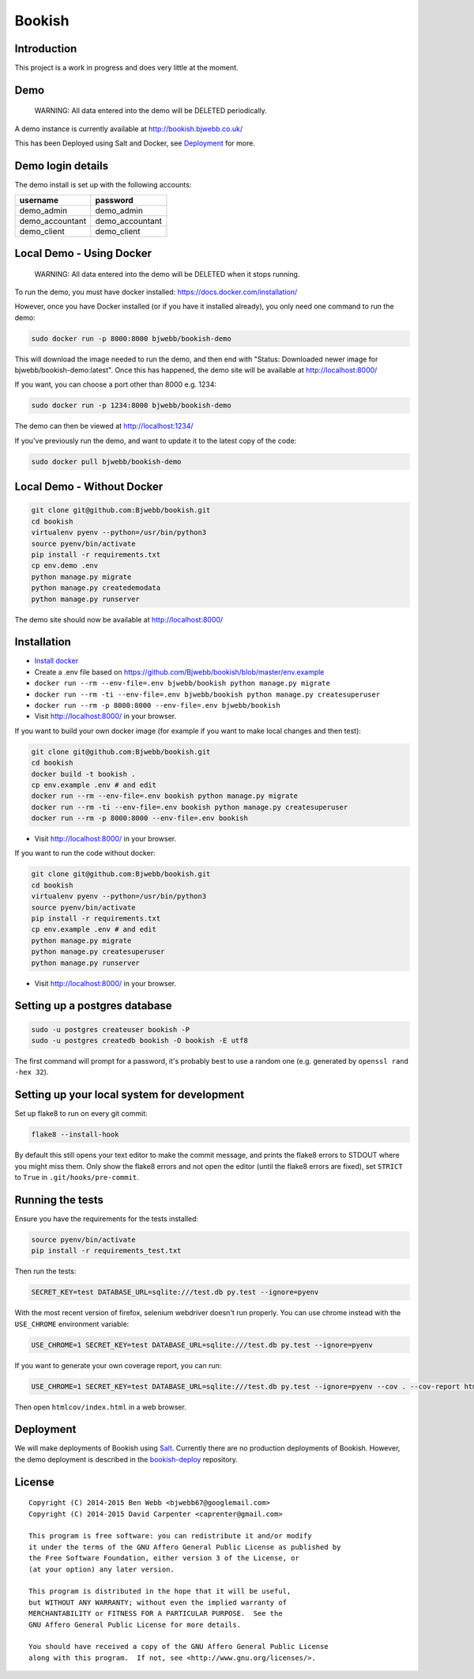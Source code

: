 Bookish
=======

.. image:: https://travis-ci.org/Bjwebb/bookish.svg?branch=master
    :target: https://travis-ci.org/Bjwebb/bookish

.. image:: https://requires.io/github/Bjwebb/bookish/requirements.svg?branch=master
     :target: https://requires.io/github/Bjwebb/bookish/requirements/?branch=master
     :alt: Requirements Status

.. image:: https://coveralls.io/repos/Bjwebb/bookish/badge.png?branch=master
    :target: https://coveralls.io/r/Bjwebb/bookish?branch=master

.. image:: https://img.shields.io/badge/license-AGPLv3-blue.svg
    :target: https://github.com/Bjwebb/bookish/blob/master/AGPLv3.txt

Introduction
------------

This project is a work in progress and does very little at the moment.

Demo
----

    WARNING: All data entered into the demo will be DELETED periodically.

A demo instance is currently available at http://bookish.bjwebb.co.uk/

This has been Deployed using Salt and Docker, see `Deployment`_ for more.

Demo login details
------------------

The demo install is set up with the following accounts:

=============== ===============
username        password
=============== ===============
demo_admin      demo_admin
demo_accountant demo_accountant
demo_client     demo_client
=============== ===============


Local Demo - Using Docker
-------------------------

    WARNING: All data entered into the demo will be DELETED when it stops running.

To run the demo, you must have docker installed: https://docs.docker.com/installation/

However, once you have Docker installed (or if you have it installed already), you only need one command to run the demo:

.. code:: bash

    sudo docker run -p 8000:8000 bjwebb/bookish-demo

This will download the image needed to run the demo, and then end with "Status: Downloaded newer image for bjwebb/bookish-demo:latest".
Once this has happened, the demo site will be available at `http://localhost:8000/ <http://localhost:8000/>`__

If you want, you can choose a port other than 8000 e.g. 1234:

.. code:: bash

    sudo docker run -p 1234:8000 bjwebb/bookish-demo

The demo can then be viewed at `http://localhost:1234/ <http://localhost:1234/>`__

If you've previously run the demo, and want to update it to the latest copy of the code:

.. code:: bash

    sudo docker pull bjwebb/bookish-demo

Local Demo - Without Docker
---------------------------

.. code:: bash

    git clone git@github.com:Bjwebb/bookish.git
    cd bookish
    virtualenv pyenv --python=/usr/bin/python3
    source pyenv/bin/activate
    pip install -r requirements.txt
    cp env.demo .env
    python manage.py migrate
    python manage.py createdemodata
    python manage.py runserver

The demo site should now be available at `http://localhost:8000/ <http://localhost:8000/>`__

Installation
------------

* `Install docker <https://docs.docker.com/installation/>`__
* Create a .env file based on https://github.com/Bjwebb/bookish/blob/master/env.example
* ``docker run --rm --env-file=.env bjwebb/bookish python manage.py migrate``
* ``docker run --rm -ti --env-file=.env bjwebb/bookish python manage.py createsuperuser``
* ``docker run --rm -p 8000:8000 --env-file=.env bjwebb/bookish``
* Visit http://localhost:8000/ in your browser.

If you want to build your own docker image (for example if you want to make local changes and then test):

.. code:: bash

    git clone git@github.com:Bjwebb/bookish.git
    cd bookish
    docker build -t bookish .
    cp env.example .env # and edit
    docker run --rm --env-file=.env bookish python manage.py migrate
    docker run --rm -ti --env-file=.env bookish python manage.py createsuperuser
    docker run --rm -p 8000:8000 --env-file=.env bookish

* Visit http://localhost:8000/ in your browser.

If you want to run the code without docker:

.. code:: bash

    git clone git@github.com:Bjwebb/bookish.git
    cd bookish
    virtualenv pyenv --python=/usr/bin/python3
    source pyenv/bin/activate
    pip install -r requirements.txt
    cp env.example .env # and edit
    python manage.py migrate
    python manage.py createsuperuser
    python manage.py runserver

* Visit http://localhost:8000/ in your browser.


Setting up a postgres database
------------------------------

.. code:: bash

    sudo -u postgres createuser bookish -P
    sudo -u postgres createdb bookish -O bookish -E utf8

The first command will prompt for a password, it's probably best to use a random one (e.g. generated by ``openssl rand -hex 32``).


Setting up your local system for development
--------------------------------------------

Set up flake8 to run on every git commit:

.. code:: bash

    flake8 --install-hook

By default this still opens your text editor to make the commit message, and prints the flake8 errors to STDOUT where you might miss them. Only show the flake8 errors and not open the editor (until the flake8 errors are fixed), set ``STRICT`` to ``True`` in ``.git/hooks/pre-commit``.

Running the tests
-----------------

Ensure you have the requirements for the tests installed:

.. code:: bash

    source pyenv/bin/activate
    pip install -r requirements_test.txt

Then run the tests:

.. code:: bash

    SECRET_KEY=test DATABASE_URL=sqlite:///test.db py.test --ignore=pyenv

With the most recent version of firefox, selenium webdriver doesn't run properly. You can use chrome instead with the ``USE_CHROME`` environment variable:

.. code:: bash

    USE_CHROME=1 SECRET_KEY=test DATABASE_URL=sqlite:///test.db py.test --ignore=pyenv

If you want to generate your own coverage report, you can run:

.. code:: bash

    USE_CHROME=1 SECRET_KEY=test DATABASE_URL=sqlite:///test.db py.test --ignore=pyenv --cov . --cov-report html

Then open ``htmlcov/index.html`` in a web browser.

Deployment
----------

We will make deployments of Bookish using `Salt <http://docs.saltstack.com/en/latest/>`__. Currently there are no production deployments of Bookish. However, the demo deployment is described in the `bookish-deploy <https://github.com/bjwebb/bookish-deploy>`__ repository.

License
-------

::

    Copyright (C) 2014-2015 Ben Webb <bjwebb67@googlemail.com>
    Copyright (C) 2014-2015 David Carpenter <caprenter@gmail.com>

    This program is free software: you can redistribute it and/or modify
    it under the terms of the GNU Affero General Public License as published by
    the Free Software Foundation, either version 3 of the License, or
    (at your option) any later version.

    This program is distributed in the hope that it will be useful,
    but WITHOUT ANY WARRANTY; without even the implied warranty of
    MERCHANTABILITY or FITNESS FOR A PARTICULAR PURPOSE.  See the
    GNU Affero General Public License for more details.

    You should have received a copy of the GNU Affero General Public License
    along with this program.  If not, see <http://www.gnu.org/licenses/>.
